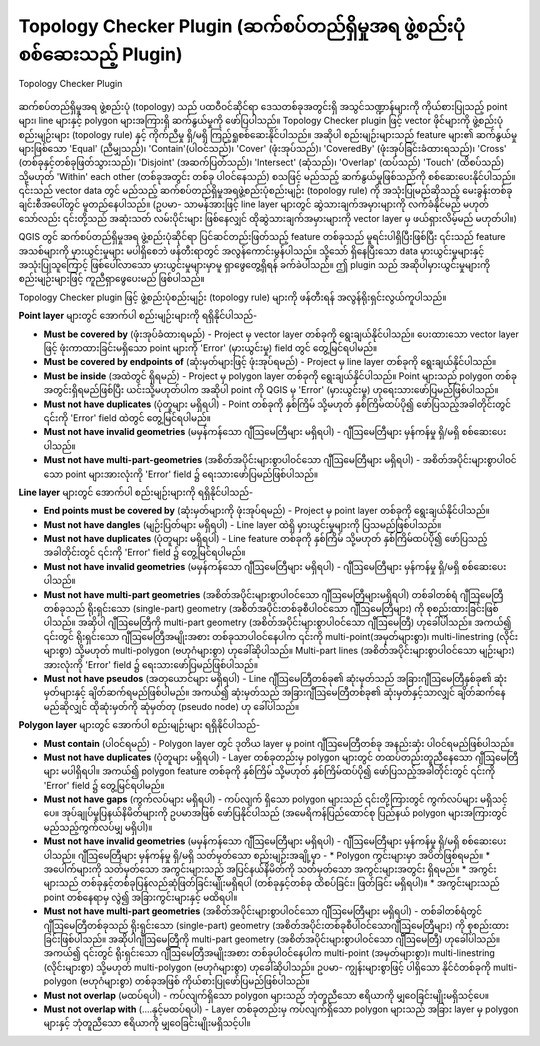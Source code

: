﻿.. index:: Topology
   single: Plugins; Topology Checker
.. _`topology`:

Topology Checker Plugin (ဆက်စပ်တည်ရှိမှုအရ ဖွဲ့စည်းပုံစစ်ဆေးသည့် Plugin)
=========================================================================

.. _figure_topology_checker:


.. figure:: img/topology_checker.png
   :align: center

   Topology Checker Plugin

ဆက်စပ်တည်ရှိမှုအရ ဖွဲ့စည်းပုံ (topology) သည် ပထဝီဝင်ဆိုင်ရာ ဒေသတစ်ခုအတွင်းရှိ အသွင်သဏ္ဍာန်များကို ကိုယ်စားပြုသည့် point များ၊ line များနှင့် polygon များအကြားရှိ ဆက်နွယ်မှုကို ဖော်ပြပါသည်။ Topology Checker plugin ဖြင့် vector ဖိုင်များကို ဖွဲ့စည်းပုံစည်းမျဉ်းများ (topology rule) နှင့် ကိုက်ညီမှု ရှိ/မရှိ ကြည့်ရှုစစ်ဆေးနိုင်ပါသည်။
အဆိုပါ စည်းမျဉ်းများသည် feature များ၏ ဆက်နွယ်မှုများဖြစ်သော 'Equal' (ညီမျှသည်)၊ 'Contain'(ပါဝင်သည်)၊ 'Cover' (ဖုံးအုပ်သည်)၊ 'CoveredBy' (ဖုံးအုပ်ခြင်းခံထားရသည်)၊ 'Cross' (တစ်ခုနှင့်တစ်ခုဖြတ်သွားသည်)၊  'Disjoint' (အဆက်ပြတ်သည်)၊ 'Intersect' (ဆုံသည်)၊ 'Overlap' (ထပ်သည်) 'Touch' (ထိစပ်သည်) သို့မဟုတ် 'Within' each other (တစ်ခုအတွင်း တစ်ခု ပါဝင်နေသည်) စသဖြင့် မည်သည့် ဆက်နွယ်မှုဖြစ်သည်ကို စစ်ဆေးပေးနိုင်ပါသည်။ ၎င်းသည် vector data တွင် မည်သည့် ဆက်စပ်တည်ရှိမှုအရဖွဲ့စည်းပုံစည်းမျဉ်း (topology rule) ကို အသုံးပြုမည်ဆိုသည့် မေးခွန်းတစ်ခုချင်းစီအပေါ်တွင် မူတည်နေပါသည်။ (ဥပမာ- သာမန်အားဖြင့် line layer များတွင် ဆွဲသားချက်အမှားများကို လက်ခံနိုင်မည် မဟုတ်သော်လည်း ၎င်းတို့သည် အဆုံးသတ် လမ်းပိုင်းများ ဖြစ်နေလျှင် ထိုဆွဲသားချက်အမှားများကို vector layer မှ ဖယ်ရှားလိမ့်မည် မဟုတ်ပါ။)

QGIS တွင် ဆက်စပ်တည်ရှိမှုအရ ဖွဲ့စည်းပုံဆိုင်ရာ ပြင်ဆင်တည်းဖြတ်သည့် feature တစ်ခုသည် မူရင်းပါရှိပြီးဖြစ်ပြီး ၎င်းသည် feature အသစ်များကို မှားယွင်းမှုများ မပါရှိစေဘဲ ဖန်တီးရာတွင် အလွန်ကောင်းမွန်ပါသည်။ သို့သော် ရှိနေပြီးသော data မှားယွင်းမှုများနှင့် အသုံးပြုသူကြောင့် ဖြစ်ပေါ်လာသော မှားယွင်းမှုများမှာမူ ရှာဖွေတွေ့ရှိရန် ခက်ခဲပါသည်။ ဤ plugin သည် အဆိုပါမှားယွင်းမှုများကို စည်းမျဉ်းများဖြင့် ကူညီရှာဖွေပေးမည် ဖြစ်ပါသည်။ 

Topology Checker plugin ဖြင့် ဖွဲ့စည်းပုံစည်းမျဉ်း (topology rule) များကို ဖန်တီးရန် အလွန်ရိုးရှင်းလွယ်ကူပါသည်။

**Point layer** များတွင် အောက်ပါ စည်းမျဉ်းများကို ရရှိနိုင်ပါသည်- 

* **Must be covered by** (ဖုံးအုပ်ခံထားရမည်) - Project မှ vector layer တစ်ခုကို ရွေးချယ်နိုင်ပါသည်။ ပေးထားသော vector layer ဖြင့် ဖုံးကာထားခြင်းမရှိသော point များကို 'Error' (မှားယွင်းမှု) field တွင် တွေ့မြင်ရပါမည်။ 
* **Must be covered by endpoints of** (ဆုံးမှတ်များဖြင့် ဖုံးအုပ်ရမည်) - Project မှ line layer တစ်ခုကို ရွေးချယ်နိုင်ပါသည်။ 
* **Must be inside** (အထဲတွင် ရှိရမည်) - Project မှ polygon layer တစ်ခုကို ရွေးချယ်နိုင်ပါသည်။ Point များသည် polygon တစ်ခုအတွင်းရှိရမည်ဖြစ်ပြီး ယင်းသို့မဟုတ်ပါက အဆိုပါ point ကို QGIS မှ 'Error' (မှားယွင်းမှု) ဟုရေးသားဖော်ပြမည်ဖြစ်ပါသည်။ 
* **Must not have duplicates** (ပုံတူများ မရှိရပါ) - Point တစ်ခုကို နှစ်ကြိမ် သို့မဟုတ် နှစ်ကြိမ်ထပ်ပို၍ ဖော်ပြသည့်အခါတိုင်းတွင် ၎င်းကို 'Error' field ထဲတွင် တွေ့မြင်ရပါမည်။ 
* **Must not have invalid geometries** (မမှန်ကန်သော ဂျီဩမေတြီများ မရှိရပါ) - ဂျီဩမေတြီများ မှန်ကန်မှု ရှိ/မရှိ စစ်ဆေးပေးပါသည်။  
* **Must not have multi-part-geometries** (အစိတ်အပိုင်းများစွာပါဝင်သော ဂျီဩမေတြီများ မရှိရပါ) - အစိတ်အပိုင်းများစွာပါဝင်သော point များအားလုံးကို 'Error' field ၌ ရေးသားဖော်ပြမည်ဖြစ်ပါသည်။ 

**Line layer** များတွင် အောက်ပါ စည်းမျဉ်းများကို ရရှိနိုင်ပါသည်-

* **End points must be covered by** (ဆုံးမှတ်များကို ဖုံးအုပ်ရမည်) - Project မှ point layer တစ်ခုကို ရွေးချယ်နိုင်ပါသည်။ 
* **Must not have dangles** (မျဉ်းပြတ်များ မရှိရပါ) - Line layer ထဲရှိ မှားယွင်းမှုများကို ပြသမည်ဖြစ်ပါသည်။ 
* **Must not have duplicates**  (ပုံတူများ မရှိရပါ) - Line feature တစ်ခုကို နှစ်ကြိမ် သို့မဟုတ် နှစ်ကြိမ်ထပ်ပို၍ ဖော်ပြသည့်အခါတိုင်းတွင် ၎င်းကို 'Error' field ၌ တွေ့မြင်ရပါမည်။ 
* **Must not have invalid geometries** (မမှန်ကန်သော ဂျီဩမေတြီများ မရှိရပါ) - ဂျီဩမေတြီများ မှန်ကန်မှု ရှိ/မရှိ စစ်ဆေးပေးပါသည်။  
* **Must not have multi-part geometries** (အစိတ်အပိုင်းများစွာပါဝင်သော ဂျီဩမေတြီများမရှိရပါ)  တစ်ခါတစ်ရံ ဂျီဩမေတြီတစ်ခုသည် ရိုးရှင်းသော (single-part) geometry (အစိတ်အပိုင်းတစ်ခုစီပါဝင်သော ဂျီဩမေတြီများ) ကို စုစည်းထားခြင်းဖြစ်ပါသည်။ အဆိုပါ ဂျီဩမေတြီကို multi-part geometry (အစိတ်အပိုင်းများစွာပါဝင်သော ဂျီဩမေတြီ) ဟုခေါ်ပါသည်။ အကယ်၍ ၎င်းတွင် ရိုးရှင်းသော ဂျီဩမေတြီအမျိုးအစား တစ်ခုသာပါဝင်နေပါက ၎င်းကို multi-point(အမှတ်များစွာ)၊ multi-linestring (လိုင်းများစွာ) သို့မဟုတ် multi-polygon (ဗဟုဂံများစွာ) ဟုခေါ်ဆိုပါသည်။ Multi-part lines (အစိတ်အပိုင်းများစွာပါဝင်သော မျဉ်းများ) အားလုံးကို 'Error' field ၌ ရေးသားဖော်ပြမည်ဖြစ်ပါသည်။
* **Must not have pseudos** (အတုယောင်များ မရှိရပါ) - Line ဂျီဩမေတြီတစ်ခု၏ ဆုံးမှတ်သည် အခြားဂျီဩမေတြီနှစ်ခု၏ ဆုံးမှတ်များနှင့် ချိတ်ဆက်ရမည်ဖြစ်ပါမည်။ အကယ်၍ ဆုံးမှတ်သည် အခြားဂျီဩမေတြီတစ်ခု၏ ဆုံးမှတ်နှင့်သာလျှင် ချိတ်ဆက်နေမည်ဆိုလျှင် ထိုဆုံးမှတ်ကို ဆုံမှတ်တု (pseudo node) ဟု ခေါ်ပါသည်။ 

**Polygon layer** များတွင် အောက်ပါ စည်းမျဉ်းများ ရရှိနိုင်ပါသည်-

* **Must contain** (ပါဝင်ရမည်) - Polygon layer တွင် ဒုတိယ layer မှ point ဂျီဩမေတြီတစ်ခု အနည်းဆုံး ပါဝင်ရမည်ဖြစ်ပါသည်။ 
* **Must not have duplicates** (ပုံတူများ မရှိရပါ) - Layer တစ်ခုတည်းမှ polygon များတွင် တထပ်တည်းတူညီနေသော ဂျီဩမေတြီများ မပါရှိရပါ။ အကယ်၍ polygon feature တစ်ခုကို နှစ်ကြိမ် သို့မဟုတ် နှစ်ကြိမ်ထပ်ပို၍ ဖော်ပြသည့်အခါတိုင်းတွင် ၎င်းကို 'Error' field ၌ တွေ့မြင်ရပါမည်။ 
* **Must not have gaps** (ကွက်လပ်များ မရှိရပါ) - ကပ်လျက် ရှိသော polygon များသည် ၎င်းတို့ကြားတွင် ကွက်လပ်များ မရှိသင့်ပေ။ အုပ်ချုပ်မှုပြနယ်နိမိတ်များကို ဥပမာအဖြစ် ဖော်ပြနိုင်ပါသည် (အမေရိကန်ပြည်ထောင်စု ပြည်နယ် polygon များအကြားတွင် မည်သည့်ကွက်လပ်မျှ မရှိပါ)။
* **Must not have invalid geometries** (မမှန်ကန်သော ဂျီဩမေတြီများ မရှိရပါ) - ဂျီဩမေတြီများ မှန်ကန်မှု ရှိ/မရှိ စစ်ဆေးပေးပါသည်။ ဂျီဩမေတြီများ မှန်ကန်မှု ရှိ/မရှိ သတ်မှတ်သော စည်းမျဉ်းအချို့မှာ -
  * Polygon ကွင်းများမှာ အပိတ်ဖြစ်ရမည်။ 
  * အပေါက်များကို သတ်မှတ်သော အကွင်းများသည် အပြင်နယ်နိမိတ်ကို သတ်မှတ်သော အကွင်းများအတွင်း ရှိရမည်။
  * အကွင်းများသည် တစ်ခုနှင့်တစ်ခုပြန်လည်ဆုံဖြတ်ခြင်းမျိုးမရှိရပါ (တစ်ခုနှင့်တစ်ခု ထိစပ်ခြင်း၊ ဖြတ်ခြင်း မရှိရပါ)။
  * အကွင်းများသည် point တစ်နေရာမှ လွဲ၍ အခြားကွင်းများနှင့် မထိရပါ။ 

* **Must not have multi-part geometries** (အစိတ်အပိုင်းများစွာပါဝင်သော ဂျီဩမေတြီများ မရှိရပါ) - တစ်ခါတစ်ရံတွင် ဂျီဩမေတြီတစ်ခုသည် ရိုးရှင်းသော (single-part) geometry (အစိတ်အပိုင်းတစ်ခုစီပါဝင်သောဂျီဩမေတြီများ) ကို စုစည်းထားခြင်းဖြစ်ပါသည်။ အဆိုပါဂျီဩမေတြီကို multi-part geometry (အစိတ်အပိုင်းများစွာပါဝင်သော ဂျီဩမေတြီ) ဟုခေါ်ပါသည်။ အကယ်၍ ၎င်းတွင် ရိုးရှင်းသော ဂျီဩမေတြီအမျိုးအစား တစ်ခုပါဝင်နေပါက multi-point (အမှတ်များစွာ)၊ multi-linestring (လိုင်းများစွာ) သို့မဟုတ် multi-polygon (ဗဟုဂံများစွာ) ဟုခေါ်ဆိုပါသည်။ ဥပမာ- ကျွန်းများစွာဖြင့် ပါရှိသော နိုင်ငံတစ်ခုကို multi-polygon (ဗဟုဂံများစွာ) တစ်ခုအဖြစ် ကိုယ်စားပြုဖော်ပြမည်ဖြစ်ပါသည်။
* **Must not overlap** (မထပ်ရပါ) - ကပ်လျက်ရှိသော polygon များသည် ဘုံတူညီသော ဧရိယာကို မျှဝေခြင်းမျိုးမရှိသင့်ပေ။
* **Must not overlap with** (....နှင့်မထပ်ရပါ) - Layer တစ်ခုတည်းမှ ကပ်လျက်ရှိသော polygon များသည် အခြား layer မှ polygon များနှင့် ဘုံတူညီသော ဧရိယာကို မျှဝေခြင်းမျိုးမရှိသင့်ပါ။